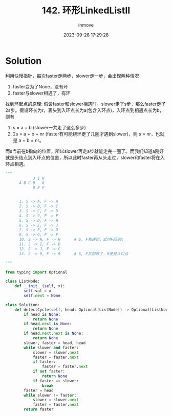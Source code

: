 #+TITLE: 142. 环形LinkedListII
#+DATE: 2023-09-28 17:29:28
#+DISPLAY: t
#+STARTUP: indent
#+OPTIONS: toc:10
#+AUTHOR: inmove
#+KEYWORDS: Leetcode 环形LinkedList
#+CATEGORIES: Leetcode
#+DIFFICULTY: Medium

* Solution

利用快慢指针，每次faster走两步，slower走一步，会出现两种情况
1. faster变为了None，没有环
2. faster与slower相遇了，有环

找到环起点的原理:
假设faster和slower相遇时，slower走了s步，那么faster走了2s步。假设环长为r，表头到入环点长为a(包含入环点)，入环点到相遇点长为b，则有
1. s = a + b (slower一共走了这么多步)
2. 2s = a + b + nr (faster有可能绕环走了几圈才遇到slower)，则 s = nr，也就是 a + b = nr。
而s当前在b指向的位置，所以slower再走a步就能走完一圈了。而我们知道a刚好就是头结点到入环点的位置，所以此时faster再从头走过，slower和faster将在入环点相遇。

#+begin_src python
  """
              J I H
        A B C 9   G
              D E F


        1. S -> A, F -> A
        2. S -> B, F -> C
        3. S -> C, F -> D
        4. S -> 9, F -> F
        5. S -> D, F -> H
        6. S -> E, F -> J
        7. S -> F, F -> D
        8. S -> G, F -> F
        10. S -> H, F -> H      # S, F相遇到，此时F回到A
        11. S -> I, F -> B
        12. S -> J, F -> C
        13. S -> 9, F -> 9      # S, F又相等了，9便是入口点

  """
#+end_src

#+begin_src python
  from typing import Optional

  class ListNode:
      def __init__(self, x):
          self.val = x
          self.next = None

  class Solution:
      def detectCycle(self, head: Optional[ListNode]) -> Optional[ListNode]:
          if head is None:
              return None
          if head.next is None:
              return None
          if head.next.next is None:
              return None
          slower, faster = head, head
          while slower and faster:
              slower = slower.next
              faster = faster.next
              if faster:
                  faster = faster.next
              if not faster:
                  return None
              if faster == slower:
                  break
          faster = head
          while slower != faster:
              slower = slower.next
              faster = faster.next
          return faster
#+end_src
